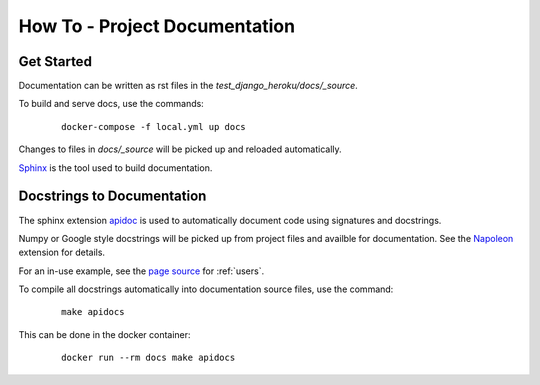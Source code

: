 How To - Project Documentation
======================================================================

Get Started
----------------------------------------------------------------------

Documentation can be written as rst files in the `test_django_heroku/docs/_source`.


To build and serve docs, use the commands:
    ::
    
        docker-compose -f local.yml up docs


Changes to files in `docs/_source` will be picked up and reloaded automatically.

`Sphinx <https://www.sphinx-doc.org/>`_ is the tool used to build documentation.

Docstrings to Documentation
----------------------------------------------------------------------

The sphinx extension `apidoc <https://www.sphinx-doc.org/en/master/man/sphinx-apidoc.html/>`_ is used to automatically document code using signatures and docstrings.

Numpy or Google style docstrings will be picked up from project files and availble for documentation. See the `Napoleon <https://sphinxcontrib-napoleon.readthedocs.io/en/latest/>`_ extension for details.

For an in-use example, see the `page source <_sources/users.rst.txt>`_ for :ref:`users`.

To compile all docstrings automatically into documentation source files, use the command:
    ::
    
        make apidocs


This can be done in the docker container:
    :: 
        
        docker run --rm docs make apidocs

